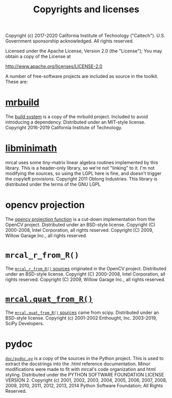#+TITLE: Copyrights and licenses

Copyright (c) 2017-2020 California Institute of Technology ("Caltech"). U.S.
Government sponsorship acknowledged. All rights reserved.

Licensed under the Apache License, Version 2.0 (the "License");
You may obtain a copy of the License at

    http://www.apache.org/licenses/LICENSE-2.0

A number of free-software projects are included as source in the toolkit. These
are:

* [[https://github.com/dkogan/mrbuild][mrbuild]]
The [[https://www.github.com/dkogan/mrcal/tree/master/mrbuild][build system]] is a copy of the mrbuild project. Included to avoid introducing
a dependency. Distributed under an MIT-style license. Copyright 2016-2019
California Institute of Technology.

* [[https://github.com/dkogan/libminimath][libminimath]]
mrcal uses some tiny-matrix linear algebra routines implemented by this library.
This is a header-only library, so we're not "linking" to it. I'm not modifying
the sources, so using the LGPL here is fine, and doesn't trigger the copyleft
provisions. Copyright 2011 Oblong Industries. This library is distributed under
the terms of the GNU LGPL

* opencv projection
The [[https://www.github.com/dkogan/mrcal/blob/bface334218c0e49cca6fe9bf5517fea2233a92e/mrcal.c#L747][opencv projection function]] is a cut-down implementation from the OpenCV
project. Distributed under an BSD-style license. Copyright (C) 2000-2008, Intel
Corporation, all rights reserved. Copyright (C) 2009, Willow Garage Inc., all
rights reserved.

* =mrcal_r_from_R()=
The [[https://www.github.com/dkogan/mrcal/blob/1c05b0ea20660e493e942488e11a4c265c500a8d/poseutils.c#L324][=mrcal_r_from_R()= sources]] originated in the OpenCV project. Distributed
under an BSD-style license. Copyright (C) 2000-2008, Intel Corporation, all
rights reserved. Copyright (C) 2009, Willow Garage Inc., all rights reserved.

* [[file:mrcal-python-api-reference.html#-quat_from_R][=mrcal.quat_from_R()=]]
The [[https://www.github.com/dkogan/mrcal/blob/bface334218c0e49cca6fe9bf5517fea2233a92e/mrcal/poseutils.py#L1042][=mrcal.quat_from_R()= sources]] came from scipy. Distributed under an
BSD-style license. Copyright (c) 2001-2002 Enthought, Inc. 2003-2019, SciPy
Developers.

* pydoc
[[https://www.github.com/dkogan/mrcal/blob/master/doc/pydoc.py][=doc/pydoc.py=]] is a copy of the sources in the Python project. This is used to
extract the docstrings into the .html reference documentation. Minor
modifications were made to fit with mrcal's code organization and html styling.
Distributed under the PYTHON SOFTWARE FOUNDATION LICENSE VERSION 2. Copyright
(c) 2001, 2002, 2003, 2004, 2005, 2006, 2007, 2008, 2009, 2010, 2011, 2012,
2013, 2014 Python Software Foundation; All Rights Reserved.

